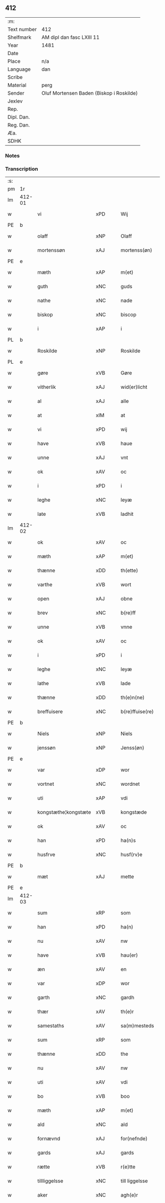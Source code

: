 ** 412
| :m:         |                                          |
| Text number | 412                                      |
| Shelfmark   | AM dipl dan fasc LXIII 11                |
| Year        | 1481                                     |
| Date        |                                          |
| Place       | n/a                                      |
| Language    | dan                                      |
| Scribe      |                                          |
| Material    | perg                                     |
| Sender      | Oluf Mortensen Baden (Biskop i Roskilde) |
| Jexlev      |                                          |
| Rep.        |                                          |
| Dipl. Dan.  |                                          |
| Reg. Dan.   |                                          |
| Æa.         |                                          |
| SDHK        |                                          |

*** Notes


*** Transcription
| :s: |        |                      |                |   |   |                      |                 |   |   |   |                 |     |   |   |    |        |
| pm  | 1r     |                      |                |   |   |                      |                 |   |   |   |                 |     |   |   |    |        |
| lm  | 412-01 |                      |                |   |   |                      |                 |   |   |   |                 |     |   |   |    |        |
| w   |        | vi                   | xPD            |   |   | Wij                  | Wij             |   |   |   |                 | dan |   |   |    | 412-01 |
| PE  | b      |                      |                |   |   |                      |                 |   |   |   |                 |     |   |   |    |        |
| w   |        | olaff                | xNP            |   |   | Olaff                | Olaff           |   |   |   |                 | dan |   |   |    | 412-01 |
| w   |        | mortenssøn           | xAJ            |   |   | mortenss(øn)         | moꝛtenſ        |   |   |   |                 | dan |   |   |    | 412-01 |
| PE  | e      |                      |                |   |   |                      |                 |   |   |   |                 |     |   |   |    |        |
| w   |        | mæth                 | xAP            |   |   | m(et)                | mꝫ              |   |   |   |                 | dan |   |   |    | 412-01 |
| w   |        | guth                 | xNC            |   |   | guds                 | gud            |   |   |   |                 | dan |   |   |    | 412-01 |
| w   |        | nathe                | xNC            |   |   | nade                 | nade            |   |   |   |                 | dan |   |   |    | 412-01 |
| w   |        | biskop               | xNC            |   |   | biscop               | biſcop          |   |   |   |                 | dan |   |   |    | 412-01 |
| w   |        | i                    | xAP            |   |   | i                    | i               |   |   |   |                 | dan |   |   |    | 412-01 |
| PL  | b      |                      |                |   |   |                      |                 |   |   |   |                 |     |   |   |    |        |
| w   |        | Roskilde             | xNP            |   |   | Roskilde             | Roſkılde        |   |   |   |                 | dan |   |   |    | 412-01 |
| PL  | e      |                      |                |   |   |                      |                 |   |   |   |                 |     |   |   |    |        |
| w   |        | gøre                 | xVB            |   |   | Gøre                 | Gøꝛe            |   |   |   |                 | dan |   |   |    | 412-01 |
| w   |        | vitherlik            | xAJ            |   |   | wid(er)licht         | wıdlıcht       |   |   |   |                 | dan |   |   |    | 412-01 |
| w   |        | al                   | xAJ            |   |   | alle                 | alle            |   |   |   |                 | dan |   |   |    | 412-01 |
| w   |        | at                   | xIM            |   |   | at                   | at              |   |   |   |                 | dan |   |   |    | 412-01 |
| w   |        | vi                   | xPD            |   |   | wij                  | wij             |   |   |   |                 | dan |   |   |    | 412-01 |
| w   |        | have                 | xVB            |   |   | haue                 | haue            |   |   |   |                 | dan |   |   |    | 412-01 |
| w   |        | unne                 | xAJ            |   |   | vnt                  | vnt             |   |   |   |                 | dan |   |   |    | 412-01 |
| w   |        | ok                   | xAV            |   |   | oc                   | oc              |   |   |   |                 | dan |   |   |    | 412-01 |
| w   |        | i                    | xPD            |   |   | i                    | i               |   |   |   |                 | dan |   |   |    | 412-01 |
| w   |        | leghe                | xNC            |   |   | leyæ                 | leyæ            |   |   |   |                 | dan |   |   |    | 412-01 |
| w   |        | late                 | xVB            |   |   | ladhit               | ladhıt          |   |   |   |                 | dan |   |   |    | 412-01 |
| lm  | 412-02 |                      |                |   |   |                      |                 |   |   |   |                 |     |   |   |    |        |
| w   |        | ok                   | xAV            |   |   | oc                   | oc              |   |   |   |                 | dan |   |   |    | 412-02 |
| w   |        | mæth                 | xAP            |   |   | m(et)                | mꝫ              |   |   |   |                 | dan |   |   |    | 412-02 |
| w   |        | thænne               | xDD            |   |   | th(ette)             | thꝫͤ             |   |   |   |                 | dan |   |   |    | 412-02 |
| w   |        | varthe               | xVB            |   |   | wort                 | woꝛt            |   |   |   |                 | dan |   |   |    | 412-02 |
| w   |        | open                 | xAJ            |   |   | obne                 | obne            |   |   |   |                 | dan |   |   |    | 412-02 |
| w   |        | brev                 | xNC            |   |   | b(re)ff              | bff            |   |   |   |                 | dan |   |   |    | 412-02 |
| w   |        | unne                 | xVB            |   |   | vnne                 | vnne            |   |   |   |                 | dan |   |   |    | 412-02 |
| w   |        | ok                   | xAV            |   |   | oc                   | oc              |   |   |   |                 | dan |   |   |    | 412-02 |
| w   |        | i                    | xPD            |   |   | i                    | i               |   |   |   |                 | dan |   |   |    | 412-02 |
| w   |        | leghe                | xNC            |   |   | leyæ                 | leyæ            |   |   |   |                 | dan |   |   |    | 412-02 |
| w   |        | lathe                | xVB            |   |   | lade                 | lade            |   |   |   |                 | dan |   |   |    | 412-02 |
| w   |        | thænne               | xDD            |   |   | th(e)n(ne)           | thn̅ͤ             |   |   |   |                 | dan |   |   |    | 412-02 |
| w   |        | breffuisere          | xNC            |   |   | b(re)ffuise(re)      | bffuiſe       |   |   |   |                 | dan |   |   |    | 412-02 |
| PE  | b      |                      |                |   |   |                      |                 |   |   |   |                 |     |   |   |    |        |
| w   |        | Niels                | xNP            |   |   | Niels                | Nıel           |   |   |   |                 | dan |   |   |    | 412-02 |
| w   |        | jenssøn              | xNP            |   |   | Jenss(øn)            | Jenſ           |   |   |   |                 | dan |   |   |    | 412-02 |
| PE  | e      |                      |                |   |   |                      |                 |   |   |   |                 |     |   |   |    |        |
| w   |        | var                  | xDP            |   |   | wor                  | woꝛ             |   |   |   |                 | dan |   |   |    | 412-02 |
| w   |        | vortnet              | xNC            |   |   | wordnet              | woꝛdnet         |   |   |   | lemma varthneth | dan |   |   |    | 412-02 |
| w   |        | uti                  | xAP            |   |   | vdi                  | vdi             |   |   |   |                 | dan |   |   |    | 412-02 |
| w   |        | kongstæthe¦kongstæte | xVB            |   |   | kongstæde            | kongſtæde       |   |   |   |                 | dan |   |   |    | 412-02 |
| w   |        | ok                   | xAV            |   |   | oc                   | oc              |   |   |   |                 | dan |   |   |    | 412-02 |
| w   |        | han                  | xPD            |   |   | ha(n)s               | ha̅             |   |   |   |                 | dan |   |   |    | 412-02 |
| w   |        | husfrve              | xNC            |   |   | husf(rv)e            | huſfͮe           |   |   |   |                 | dan |   |   |    | 412-02 |
| PE  | b      |                      |                |   |   |                      |                 |   |   |   |                 |     |   |   |    |        |
| w   |        | mæt                  | xAJ            |   |   | mette                | mette           |   |   |   |                 | dan |   |   |    | 412-02 |
| PE  | e      |                      |                |   |   |                      |                 |   |   |   |                 |     |   |   |    |        |
| lm  | 412-03 |                      |                |   |   |                      |                 |   |   |   |                 |     |   |   |    |        |
| w   |        | sum                  | xRP            |   |   | som                  | ſom             |   |   |   |                 | dan |   |   |    | 412-03 |
| w   |        | han                  | xPD            |   |   | ha(n)                | ha̅              |   |   |   |                 | dan |   |   |    | 412-03 |
| w   |        | nu                   | xAV            |   |   | nw                   | nw              |   |   |   |                 | dan |   |   |    | 412-03 |
| w   |        | have                 | xVB            |   |   | hau(er)              | hau            |   |   |   |                 | dan |   |   |    | 412-03 |
| w   |        | æn                   | xAV            |   |   | en                   | en              |   |   |   |                 | dan |   |   |    | 412-03 |
| w   |        | var                  | xDP            |   |   | wor                  | woꝛ             |   |   |   |                 | dan |   |   |    | 412-03 |
| w   |        | garth                | xNC            |   |   | gardh                | gaꝛdh           |   |   |   |                 | dan |   |   |    | 412-03 |
| w   |        | thær                 | xAV            |   |   | th(e)r               | thꝛ            |   |   |   |                 | dan |   |   |    | 412-03 |
| w   |        | samestaths           | xAV            |   |   | sa(m)mesteds         | ſa̅meſted       |   |   |   |                 | dan |   |   |    | 412-03 |
| w   |        | sum                  | xRP            |   |   | som                  | ſom             |   |   |   |                 | dan |   |   |    | 412-03 |
| w   |        | thænne               | xDD            |   |   | the                  | the             |   |   |   |                 | dan |   |   |    | 412-03 |
| w   |        | nu                   | xAV            |   |   | nw                   | nw              |   |   |   |                 | dan |   |   |    | 412-03 |
| w   |        | uti                  | xAV            |   |   | vdi                  | vdi             |   |   |   |                 | dan |   |   |    | 412-03 |
| w   |        | bo                   | xVB            |   |   | boo                  | boo             |   |   |   |                 | dan |   |   |    | 412-03 |
| w   |        | mæth                 | xAP            |   |   | m(et)                | mꝫ              |   |   |   |                 | dan |   |   |    | 412-03 |
| w   |        | ald                  | xNC            |   |   | ald                  | ald             |   |   |   |                 | dan |   |   |    | 412-03 |
| w   |        | fornævnd             | xAJ            |   |   | for(nefnde)          | foꝛᷠͤ             |   |   |   |                 | dan |   |   |    | 412-03 |
| w   |        | gards                | xAJ            |   |   | gards                | gaꝛd           |   |   |   |                 | dan |   |   |    | 412-03 |
| w   |        | rætte                | xVB            |   |   | r(e)tte              | rtte           |   |   |   |                 | dan |   |   |    | 412-03 |
| w   |        | tillliggelsse        | xNC            |   |   | till liggelsse       | tıll liggelſſe  |   |   |   |                 | dan |   |   |    | 412-03 |
| w   |        | aker                 | xNC            |   |   | agh(e)r              | aghꝛ           |   |   |   |                 | dan |   |   |    | 412-03 |
| w   |        | eng                  | xNC            |   |   | eng                  | eng             |   |   |   |                 | dan |   |   |    | 412-03 |
| lm  | 412-04 |                      |                |   |   |                      |                 |   |   |   |                 |     |   |   |    |        |
| w   |        | skogh                | xNC            |   |   | skow                 | ſkow            |   |   |   |                 | dan |   |   |    | 412-04 |
| w   |        | mrark                | xAJ            |   |   | mr(ar)ck             | mꝛᷓck            |   |   |   |                 | dan |   |   |    | 412-04 |
| w   |        | vat                  | xAJ            |   |   | waat                 | waat            |   |   |   |                 | dan |   |   |    | 412-04 |
| w   |        | ok                   | xAV            |   |   | oc                   | oc              |   |   |   |                 | dan |   |   |    | 412-04 |
| w   |        | thyvr                | xAJ            |   |   | thywrt               | thywꝛt          |   |   |   |                 | dan |   |   |    | 412-04 |
| w   |        | enchtet              | xAJ            |   |   | enchtet              | enchtet         |   |   |   |                 | dan |   |   |    | 412-04 |
| w   |        | vndentaghit          | xAJ            |   |   | vndentaghit          | vndentaghıt     |   |   |   |                 | dan |   |   |    | 412-04 |
| w   |        | ok                   | xAV            |   |   | Oc                   | Oc              |   |   |   |                 | dan |   |   |    | 412-04 |
| w   |        | thær                 | xAV            |   |   | th(e)r               | thꝛ            |   |   |   |                 | dan |   |   |    | 412-04 |
| w   |        | til                  | xAP            |   |   | till                 | tıll            |   |   |   |                 | dan |   |   |    | 412-04 |
| w   |        | være                 | xVB            |   |   | wor(e)               | woꝛ            |   |   |   |                 | dan |   |   |    | 412-04 |
| w   |        | biscops              | xAJ            |   |   | biscops              | biſcop         |   |   |   |                 | dan |   |   |    | 412-04 |
| PL  | b      |                      |                |   |   |                      |                 |   |   |   |                 |     |   |   |    |        |
| w   |        | tinder               | xNC            |   |   | tinder               | tindeꝛ          |   |   |   |                 | dan |   |   |    | 412-04 |
| PL  | e      |                      |                |   |   |                      |                 |   |   |   |                 |     |   |   |    |        |
| w   |        | af                   | xAP            |   |   | aff                  | aff             |   |   |   |                 | dan |   |   |    | 412-04 |
| w   |        | fornævnd             | xAJ            |   |   | for(nefnde)          | foꝛᷠͤ             |   |   |   |                 | dan |   |   |    | 412-04 |
| w   |        | kongstæthe¦kongstæte | xVB            |   |   | kongstæde            | kongſtæde       |   |   |   |                 | dan |   |   |    | 412-04 |
| w   |        | ok                   | xAV            |   |   | oc                   | oc              |   |   |   |                 | dan |   |   |    | 412-04 |
| PL  | b      |                      |                |   |   |                      |                 |   |   |   |                 |     |   |   |    |        |
| w   |        | Roolte               | xNC            |   |   | Roolte               | Roolte          |   |   |   |                 | dan |   |   |    | 412-04 |
| w   |        | sogen                | xNC            |   |   | sog(e)n              | ſogn           |   |   |   |                 | dan |   |   |    | 412-04 |
| PL  | e      |                      |                |   |   |                      |                 |   |   |   |                 |     |   |   |    |        |
| lm  | 412-05 |                      |                |   |   |                      |                 |   |   |   |                 |     |   |   |    |        |
| w   |        | at                   | xCS            |   |   | at                   | at              |   |   |   |                 | dan |   |   |    | 412-05 |
| w   |        | have                 | xVB            |   |   | haue                 | haue            |   |   |   |                 | dan |   |   |    | 412-05 |
| w   |        | nyte                 | xVB            |   |   | nyde                 | nyde            |   |   |   |                 | dan |   |   |    | 412-05 |
| w   |        | ok                   | xAV            |   |   | oc                   | oc              |   |   |   |                 | dan |   |   |    | 412-05 |
| w   |        | i                    | xPD            |   |   | i                    | i               |   |   |   |                 | dan |   |   |    | 412-05 |
| w   |        | leghe                | xNC            |   |   | leyæ                 | leyæ            |   |   |   |                 | dan |   |   |    | 412-05 |
| w   |        | behalde              | xVB            |   |   | beholde              | beholde         |   |   |   |                 | dan |   |   |    | 412-05 |
| w   |        | sva                  | xAV            |   |   | swo                  | ſwo             |   |   |   |                 | dan |   |   | =  | 412-05 |
| w   |        | længe                | xAV            |   |   | lenge                | lenge           |   |   |   |                 | dan |   |   | == | 412-05 |
| w   |        | thænne               | xDD            |   |   | the                  | the             |   |   |   |                 | dan |   |   |    | 412-05 |
| w   |        | bode                 | xNC            |   |   | bode                 | bode            |   |   |   |                 | dan |   |   |    | 412-05 |
| w   |        | leve                 | xVB            |   |   | leffue               | leffue          |   |   |   |                 | dan |   |   |    | 412-05 |
| w   |        | thæn                 | xAT            |   |   | th(e)n               | thn̅             |   |   |   |                 | dan |   |   |    | 412-05 |
| w   |        | ene                  | xAJ            |   |   | enæ                  | enæ             |   |   |   |                 | dan |   |   |    | 412-05 |
| w   |        | æfter                | xAP            |   |   | efft(er)             | efft           |   |   |   |                 | dan |   |   |    | 412-05 |
| w   |        | thæn                 | xAT            |   |   | th(e)n               | thn̅             |   |   |   |                 | dan |   |   |    | 412-05 |
| w   |        | anner                | xNO            |   |   | a(n)ne(n)            | a̅ne̅             |   |   |   |                 | dan |   |   |    | 412-05 |
| w   |        | i                    | xPD            |   |   | J                    | J               |   |   |   |                 | dan |   |   |    | 412-05 |
| w   |        | sva                  | xAV            |   |   | swo                  | ſwo             |   |   |   |                 | dan |   |   |    | 412-05 |
| w   |        | mate                 | xNC            |   |   | made                 | made            |   |   |   |                 | dan |   |   |    | 412-05 |
| w   |        | at                   | xIM            |   |   | at                   | at              |   |   |   |                 | dan |   |   |    | 412-05 |
| w   |        | thæn                 | xAT            |   |   | the                  | the             |   |   |   |                 | dan |   |   |    | 412-05 |
| w   |        | skule                | xVB            |   |   | skule                | ſkule           |   |   |   |                 | dan |   |   |    | 412-05 |
| w   |        | garden               | xNC            |   |   | garde(n)             | gaꝛde̅           |   |   |   |                 | dan |   |   |    | 412-05 |
| w   |        | bygje                | xVB            |   |   | bygge                | bygge           |   |   |   |                 | dan |   |   |    | 412-05 |
| lm  | 412-06 |                      |                |   |   |                      |                 |   |   |   |                 |     |   |   |    |        |
| w   |        | ok                   | xAV            |   |   | oc                   | oc              |   |   |   |                 | dan |   |   |    | 412-06 |
| w   |        | forbædre             | xVB            |   |   | forbædre             | foꝛbædꝛe        |   |   |   |                 | dan |   |   |    | 412-06 |
| w   |        | bygje                | xVB            |   |   | bygd                 | bygd            |   |   |   |                 | dan |   |   |    | 412-06 |
| w   |        | ok                   | xAV            |   |   | oc                   | oc              |   |   |   |                 | dan |   |   |    | 412-06 |
| w   |        | forbædhrit           | xAJ            |   |   | forbædhrit           | foꝛbædhrit      |   |   |   |                 | dan |   |   |    | 412-06 |
| w   |        | i                    | xAP            |   |   | i                    | i               |   |   |   |                 | dan |   |   |    | 412-06 |
| w   |        | goth                 | xAJ            |   |   | gode                 | gode            |   |   |   |                 | dan |   |   |    | 412-06 |
| w   |        | mate                 | xNC            |   |   | made                 | made            |   |   |   |                 | dan |   |   |    | 412-06 |
| w   |        | halde                | xVB            |   |   | holde                | holde           |   |   |   |                 | dan |   |   |    | 412-06 |
| w   |        | æfter                | xAP            |   |   | efft(er)             | efft           |   |   |   |                 | dan |   |   |    | 412-06 |
| w   |        | thæn                 | xPD            |   |   | th(e)rr(is)          | thrrꝭ          |   |   |   |                 | dan |   |   |    | 412-06 |
| w   |        | formve               | xNC            |   |   | formwe               | foꝛmwe          |   |   |   |                 | dan |   |   |    | 412-06 |
| w   |        | ok                   | xAV            |   |   | oc                   | oc              |   |   |   |                 | dan |   |   |    | 412-06 |
| w   |        | skule                | xVB            |   |   | skule                | ſkule           |   |   |   |                 | dan |   |   |    | 412-06 |
| w   |        | give                 | xVB            |   |   | giffue               | giffue          |   |   |   |                 | dan |   |   |    | 412-06 |
| w   |        | vi                   | xPD            |   |   | oss                  | oſſ             |   |   |   |                 | dan |   |   |    | 412-06 |
| w   |        | ok                   | xAV            |   |   | oc                   | oc              |   |   |   |                 | dan |   |   |    | 412-06 |
| w   |        | være                 | xVB            |   |   | wore                 | woꝛe            |   |   |   |                 | dan |   |   |    | 412-06 |
| w   |        | efftekomere          | xVB            |   |   | efftekome(re)        | efftekome      |   |   |   |                 | dan |   |   |    | 412-06 |
| lm  | 412-07 |                      |                |   |   |                      |                 |   |   |   |                 |     |   |   |    |        |
| w   |        | biskop               | xNC            |   |   | biscop               | biſcop          |   |   |   |                 | dan |   |   |    | 412-07 |
| w   |        | i                    | xAP            |   |   | i                    | i               |   |   |   |                 | dan |   |   |    | 412-07 |
| PL  | b      |                      |                |   |   |                      |                 |   |   |   |                 |     |   |   |    |        |
| w   |        | Roskilde             | xNP            |   |   | Roskilde             | Roſkilde        |   |   |   |                 | dan |   |   |    | 412-07 |
| PL  | e      |                      |                |   |   |                      |                 |   |   |   |                 |     |   |   |    |        |
| w   |        | arlik                | xAJ            |   |   | arlighe              | aꝛlıghe         |   |   |   |                 | dan |   |   |    | 412-07 |
| w   |        | til                  | xAP            |   |   | till                 | tıll            |   |   |   |                 | dan |   |   |    | 412-07 |
| w   |        | landgille            | xNC            |   |   | landgille            | landgille       |   |   |   |                 | dan |   |   |    | 412-07 |
| w   |        | eghe                 | xVB            |   |   | otte                 | otte            |   |   |   |                 | dan |   |   |    | 412-07 |
| w   |        | skilling             | xNC            |   |   | skilli(n)g           | ſkılli̅g         |   |   |   |                 | dan |   |   |    | 412-07 |
| w   |        | grot                 | xNC            |   |   | grot                 | grot            |   |   |   |                 | dan |   |   |    | 412-07 |
| w   |        | pænning              | xNC            |   |   | pe(n)ni(n)ge         | pe̅nı̅ge          |   |   |   |                 | dan |   |   |    | 412-07 |
| w   |        | af                   | xAP            |   |   | aff                  | aff             |   |   |   |                 | dan |   |   |    | 412-07 |
| w   |        | fornævnd             | xAJ            |   |   | for(nefnde)          | foꝛᷠͤ             |   |   |   |                 | dan |   |   |    | 412-07 |
| w   |        | garth                | xNC            |   |   | gardh                | gaꝛdh           |   |   |   |                 | dan |   |   |    | 412-07 |
| w   |        | innen                | xAP            |   |   | jnnen                | ȷnnen           |   |   |   |                 | dan |   |   |    | 412-07 |
| w   |        | sankte               | xAJ            |   |   | s(anc)ti             | ſtı̅             |   |   |   |                 | lat |   |   |    | 412-07 |
| w   |        | mortensdagh          | xAJ            |   |   | morte(n)sdagh        | moꝛte̅ſdagh      |   |   |   |                 | dan |   |   |    | 412-07 |
| w   |        | ok                   | xAV            |   |   | oc                   | oc              |   |   |   |                 | dan |   |   |    | 412-07 |
| w   |        | fiire                | xNC            |   |   | fiire                | fiiꝛe           |   |   |   |                 | dan |   |   |    | 412-07 |
| w   |        | pund                 | xNC            |   |   | p(und)               | pͩ               |   |   |   |                 | dan |   |   |    | 412-07 |
| lm  | 412-08 |                      |                |   |   |                      |                 |   |   |   |                 |     |   |   |    |        |
| w   |        | bjug                 | xNC            |   |   | Bywg                 | Bywg            |   |   |   |                 | dan |   |   |    | 412-08 |
| w   |        | ok                   | xAV            |   |   | oc                   | oc              |   |   |   |                 | dan |   |   |    | 412-08 |
| w   |        | thu                  | xPD            |   |   | tw                   | tw              |   |   |   |                 | dan |   |   |    | 412-08 |
| w   |        | pund                 | xNC            |   |   | pu(n)d               | pu̅d             |   |   |   |                 | dan |   |   |    | 412-08 |
| w   |        | rugh                 | xNC            |   |   | Rugh                 | Rugh            |   |   |   |                 | dan |   |   |    | 412-08 |
| w   |        | af                   | xAP            |   |   | aff                  | aff             |   |   |   |                 | dan |   |   |    | 412-08 |
| w   |        | fornævnd             | xAJ            |   |   | for(nefnde)          | foꝛᷠͤ             |   |   |   |                 | dan |   |   |    | 412-08 |
| PL  | b      |                      |                |   |   |                      |                 |   |   |   |                 |     |   |   |    |        |
| w   |        | tinder               | xNC            |   |   | tinder               | tindeꝛ          |   |   |   |                 | dan |   |   |    | 412-08 |
| PL  | e      |                      |                |   |   |                      |                 |   |   |   |                 |     |   |   |    |        |
| w   |        | innen                | xAP            |   |   | jnne(n)              | ȷnne̅            |   |   |   |                 | dan |   |   |    | 412-08 |
| w   |        | kyndelmisse          | xNC            |   |   | kyndelmøsse          | kyndelmøſſe     |   |   |   |                 | dan |   |   |    | 412-08 |
| w   |        | uti                  | xAV            |   |   | vdi                  | vdi             |   |   |   |                 | dan |   |   |    | 412-08 |
| w   |        | var                  | xDP            |   |   | wor                  | woꝛ             |   |   |   |                 | dan |   |   |    | 412-08 |
| w   |        | garth                | xNC            |   |   | gardh                | gaꝛdh           |   |   |   |                 | dan |   |   |    | 412-08 |
| PL  | b      |                      |                |   |   |                      |                 |   |   |   |                 |     |   |   |    |        |
| w   |        | turebye              | xNP            |   |   | twrebye              | twꝛebye         |   |   |   |                 | dan |   |   |    | 412-08 |
| PL  | e      |                      |                |   |   |                      |                 |   |   |   |                 |     |   |   |    |        |
| w   |        | hvær                 | xPD            |   |   | hwert                | hweꝛt           |   |   |   |                 | dan |   |   |    | 412-08 |
| w   |        | ar                   | xNC            |   |   | aar                  | aaꝛ             |   |   |   |                 | dan |   |   |    | 412-08 |
| w   |        | yte                  | xVB            |   |   | yde                  | yde             |   |   |   |                 | dan |   |   |    | 412-08 |
| w   |        | ok                   | xAV            |   |   | oc                   | oc              |   |   |   |                 | dan |   |   |    | 412-08 |
| w   |        | betale               | xVB            |   |   | betale               | betale          |   |   |   |                 | dan |   |   |    | 412-08 |
| w   |        | skule                | xVB            |   |   | skule(n)d(e)         | ſkule̅          |   |   |   |                 | dan |   |   |    | 412-08 |
| lm  | 412-09 |                      |                |   |   |                      |                 |   |   |   |                 |     |   |   |    |        |
| w   |        | ok                   | xAV            |   |   | Oc                   | Oc              |   |   |   |                 | dan |   |   |    | 412-09 |
| w   |        | skule                | xVB            |   |   | skule                | ſkule           |   |   |   |                 | dan |   |   |    | 412-09 |
| w   |        | thæn                 | xAT            |   |   | the                  | the             |   |   |   |                 | dan |   |   |    | 412-09 |
| w   |        | halde                | xVB            |   |   | holde                | holde           |   |   |   |                 | dan |   |   |    | 412-09 |
| w   |        | var                  | xDP            |   |   | wor                  | wor             |   |   |   |                 | dan |   |   |    | 412-09 |
| w   |        | æmbætesman           | xNC            |   |   | embitzma(n)          | embıtzma̅        |   |   |   |                 | dan |   |   |    | 412-09 |
| w   |        | i                    | xAP            |   |   | i                    | i               |   |   |   |                 | dan |   |   |    | 412-09 |
| w   |        | fornævnd             | xAJ            |   |   | for(nefnde)          | foꝛᷠͤ             |   |   |   |                 | dan |   |   |    | 412-09 |
| PL  | b      |                      |                |   |   |                      |                 |   |   |   |                 |     |   |   |    |        |
| w   |        | turhby               | xNC            |   |   | twreby               | twꝛeby          |   |   |   |                 | dan |   |   |    | 412-09 |
| PL  | e      |                      |                |   |   |                      |                 |   |   |   |                 |     |   |   |    |        |
| w   |        | æn                   | xAV            |   |   | en                   | en              |   |   |   |                 | dan |   |   |    | 412-09 |
| w   |        | mweligh              | xNP            |   |   | mweligh              | mwelıgh         |   |   |   |                 | dan |   |   |    | 412-09 |
| w   |        | gestning             | xNC            |   |   | gestni(n)g           | geſtni̅g         |   |   |   |                 | dan |   |   |    | 412-09 |
| w   |        | um                   | xAP            |   |   | vm                   | vm              |   |   |   |                 | dan |   |   |    | 412-09 |
| w   |        | aaret                | xAJ            |   |   | aar(e)t              | aaꝛt           |   |   |   |                 | dan |   |   |    | 412-09 |
| w   |        | af                   | xAP            |   |   | aff                  | aff             |   |   |   |                 | dan |   |   |    | 412-09 |
| w   |        | fornævnd             | xAJ            |   |   | for(nefnde)          | foꝛᷠͤ             |   |   |   |                 | dan |   |   |    | 412-09 |
| w   |        | garth                | xNC            |   |   | gardh                | gaꝛdh           |   |   |   |                 | dan |   |   |    | 412-09 |
| w   |        | ok                   | xAV            |   |   | Oc                   | Oc              |   |   |   |                 | dan |   |   |    | 412-09 |
| w   |        | thær                 | xAV            |   |   | th(e)r               | thꝝ             |   |   |   |                 | dan |   |   |    | 412-09 |
| w   |        | mæth                 | xAP            |   |   | m(et)                | mꝫ              |   |   |   |                 | dan |   |   |    | 412-09 |
| lm  | 412-10 |                      |                |   |   |                      |                 |   |   |   |                 |     |   |   |    |        |
| w   |        | skule                | xVB            |   |   | skule                | ſkule           |   |   |   |                 | dan |   |   |    | 412-10 |
| w   |        | thænne               | xDD            |   |   | the                  | the             |   |   |   |                 | dan |   |   |    | 412-10 |
| w   |        | være                 | xVB            |   |   | wære                 | wæꝛe            |   |   |   |                 | dan |   |   |    | 412-10 |
| w   |        | fri                  | xAJ            |   |   | frij                 | frij            |   |   |   |                 | dan |   |   |    | 412-10 |
| w   |        | for                  | xAP            |   |   | for(e)               | foꝛ            |   |   |   |                 | dan |   |   |    | 412-10 |
| w   |        | arbeyte              | xVB            |   |   | arbeyde              | aꝛbeyde         |   |   |   |                 | dan |   |   |    | 412-10 |
| w   |        | ok                   | xAV            |   |   | oc                   | oc              |   |   |   |                 | dan |   |   |    | 412-10 |
| w   |        | ald                  | xNC            |   |   | ald                  | ald             |   |   |   |                 | dan |   |   |    | 412-10 |
| w   |        | anner                | xPD            |   |   | a(n)ne(n)            | a̅ne̅             |   |   |   |                 | dan |   |   |    | 412-10 |
| w   |        | afgift               | xNC            |   |   | affgifft             | affgıfft        |   |   |   |                 | dan |   |   |    | 412-10 |
| w   |        | af                   | xAP            |   |   | aff                  | aff             |   |   |   |                 | dan |   |   |    | 412-10 |
| w   |        | fornævnd             | xAJ            |   |   | for(nefnde)          | foꝛᷠͤ             |   |   |   |                 | dan |   |   |    | 412-10 |
| w   |        | garth                | xNC            |   |   | gardh                | gaꝛdh           |   |   |   |                 | dan |   |   |    | 412-10 |
| w   |        | ok                   | xAV            |   |   | oc                   | oc              |   |   |   |                 | dan |   |   |    | 412-10 |
| w   |        | thing                | xNC            |   |   | tynge                | tynge           |   |   |   |                 | dan |   |   |    | 412-10 |
| w   |        | nær                  | xAP            |   |   | Nar                  | Naꝛ             |   |   |   |                 | dan |   |   |    | 412-10 |
| w   |        | fornævnd             | xAJ            |   |   | for(nefnde)          | foꝛᷠͤ             |   |   |   |                 | dan |   |   |    | 412-10 |
| PE  | b      |                      |                |   |   |                      |                 |   |   |   |                 |     |   |   |    |        |
| w   |        | Niels                | xNP            |   |   | Niels                | Nıel           |   |   |   |                 | dan |   |   |    | 412-10 |
| w   |        | jenssøn              | xNP            |   |   | jenss(øn)            | ȷenſ           |   |   |   |                 | dan |   |   |    | 412-10 |
| PE  | e      |                      |                |   |   |                      |                 |   |   |   |                 |     |   |   |    |        |
| w   |        | ok                   | xAV            |   |   | oc                   | oc              |   |   |   |                 | dan |   |   |    | 412-10 |
| w   |        | fornævnd             | xAJ            |   |   | for(nefnde)          | foꝛᷠͤ             |   |   |   |                 | dan |   |   |    | 412-10 |
| lm  | 412-11 |                      |                |   |   |                      |                 |   |   |   |                 |     |   |   |    |        |
| w   |        | hans                 | xNP            |   |   | ha(n)s               | ha̅             |   |   |   |                 | dan |   |   |    | 412-11 |
| w   |        | husfrve              | xVB            |   |   | husf(rv)e            | huſfͮe           |   |   |   |                 | dan |   |   |    | 412-11 |
| PE  | b      |                      |                |   |   |                      |                 |   |   |   |                 |     |   |   |    |        |
| w   |        | mæt                  | xAJ            |   |   | mette                | mette           |   |   |   |                 | dan |   |   |    | 412-11 |
| PE  | e      |                      |                |   |   |                      |                 |   |   |   |                 |     |   |   |    |        |
| w   |        | døth                 | xAJ            |   |   | døde                 | døde            |   |   |   |                 | dan |   |   |    | 412-11 |
| w   |        | ok                   | xAV            |   |   | oc                   | oc              |   |   |   |                 | dan |   |   |    | 412-11 |
| w   |        | afgange              | xVB            |   |   | affgangne            | affgangne       |   |   |   |                 | dan |   |   |    | 412-11 |
| w   |        | være                 | xVB            |   |   | ær(e)                | æꝛ             |   |   |   |                 | dan |   |   |    | 412-11 |
| w   |        | æller                | xAV            |   |   | ell(e)r              | ellꝛ           |   |   |   |                 | dan |   |   |    | 412-11 |
| w   |        | fornævnd             | xAJ            |   |   | for(nefnde)          | foꝛᷠͤ             |   |   |   |                 | dan |   |   |    | 412-11 |
| w   |        | article              | xNC            |   |   | article              | aꝛticle         |   |   |   |                 | dan |   |   |    | 412-11 |
| w   |        | æj                   | xAV            |   |   | ey                   | ey              |   |   |   |                 | dan |   |   |    | 412-11 |
| w   |        | halde                | xVB            |   |   | hold(e)              | hol            |   |   |   |                 | dan |   |   |    | 412-11 |
| w   |        | sva                  | xAV            |   |   | swo                  | ſwo             |   |   |   |                 | dan |   |   |    | 412-11 |
| w   |        | at                   | xIM            |   |   | at                   | at              |   |   |   |                 | dan |   |   |    | 412-11 |
| w   |        | mærkelik             | xAJ            |   |   | m(er)keligh          | mkelıgh        |   |   |   |                 | dan |   |   |    | 412-11 |
| w   |        | brist                | xNC            |   |   | brøst                | bꝛøſt           |   |   |   |                 | dan |   |   |    | 412-11 |
| w   |        | finne                | xVB            |   |   | finnes               | finne          |   |   |   |                 | dan |   |   |    | 412-11 |
| w   |        | i                    | xPD            |   |   | i                    | i               |   |   |   |                 | dan |   |   |    | 412-11 |
| w   |        | thæn                 | xAT            |   |   | th(e)m               | thm̅             |   |   |   |                 | dan |   |   |    | 412-11 |
| w   |        | tha                  | xAV            |   |   | tha                  | tha             |   |   |   |                 | dan |   |   |    | 412-11 |
| w   |        | skule                | xVB            |   |   | skal                 | ſkal            |   |   |   |                 | dan |   |   |    | 412-11 |
| lm  | 412-12 |                      |                |   |   |                      |                 |   |   |   |                 |     |   |   |    |        |
| w   |        | fornævnd             | xAJ            |   |   | for(nefnde)          | foꝛᷠͤ             |   |   |   |                 | dan |   |   |    | 412-12 |
| w   |        | garth                | xNC            |   |   | gardh                | gaꝛdh           |   |   |   |                 | dan |   |   |    | 412-12 |
| w   |        | ok                   | xAV            |   |   | oc                   | oc              |   |   |   |                 | dan |   |   |    | 412-12 |
| w   |        | fornævnd             | xAJ            |   |   | for(nefnde)          | foꝛᷠͤ             |   |   |   |                 | dan |   |   |    | 412-12 |
| w   |        | tinder               | xAJ            |   |   | tinder               | tinder          |   |   |   |                 | dan |   |   |    | 412-12 |
| w   |        | fri                  | xAJ            |   |   | frij                 | frij            |   |   |   |                 | dan |   |   |    | 412-12 |
| w   |        | ok                   | xAV            |   |   | oc                   | oc              |   |   |   |                 | dan |   |   |    | 412-12 |
| w   |        | quitte               | xVB            |   |   | q(ui)tte             | qtte           |   |   |   |                 | dan |   |   |    | 412-12 |
| w   |        | gen                  | xAP            |   |   | igee(n)              | igee̅            |   |   |   |                 | dan |   |   |    | 412-12 |
| w   |        | kome                 | xVB            |   |   | ko(me)               | ko̅ͤ              |   |   |   |                 | dan |   |   |    | 412-12 |
| w   |        | til                  | xAP            |   |   | till                 | tıll            |   |   |   |                 | dan |   |   |    | 412-12 |
| w   |        | vi                   | xPD            |   |   | oss                  | oſſ             |   |   |   |                 | dan |   |   |    | 412-12 |
| w   |        | ok                   | xAV            |   |   | oc                   | oc              |   |   |   |                 | dan |   |   |    | 412-12 |
| w   |        | være                 | xVB            |   |   | wor(e)               | woꝛ            |   |   |   |                 | dan |   |   |    | 412-12 |
| w   |        | efftekomere          | xNC            |   |   | efftekome(re)        | efftekome      |   |   |   |                 | dan |   |   |    | 412-12 |
| w   |        | til                  | xAP            |   |   | till                 | tıll            |   |   |   |                 | dan |   |   |    | 412-12 |
| w   |        | fornævnd             | xAJ            |   |   | for(nefnde)          | foꝛᷠͤ             |   |   |   |                 | dan |   |   |    | 412-12 |
| PL  | b      |                      |                |   |   |                      |                 |   |   |   |                 |     |   |   |    |        |
| w   |        | tureby               | xNC            |   |   | tur(e)by             | tuꝛby          |   |   |   |                 | dan |   |   |    | 412-12 |
| PL  | e      |                      |                |   |   |                      |                 |   |   |   |                 |     |   |   |    |        |
| w   |        | uten                 | xAP            |   |   | vden                 | vden            |   |   |   |                 | dan |   |   |    | 412-12 |
| w   |        | noker                | xPD            |   |   | nogen                | nogen           |   |   |   |                 | dan |   |   |    | 412-12 |
| w   |        | længe                | xAV            |   |   | lenger               | lengeꝛ          |   |   |   |                 | dan |   |   |    | 412-12 |
| lm  | 412-13 |                      |                |   |   |                      |                 |   |   |   |                 |     |   |   |    |        |
| w   |        | thøffring            | xNC            |   |   | thøffri(n)g          | thøffꝛi̅g        |   |   |   |                 | dan |   |   |    | 412-13 |
| w   |        | hinder               | xNC            |   |   | hinder               | hınder          |   |   |   |                 | dan |   |   |    | 412-13 |
| w   |        | æller                | xAV            |   |   | ell(e)r              | ellꝛ           |   |   |   |                 | dan |   |   |    | 412-13 |
| w   |        | hielperæte           | xVB            |   |   | hielperæde           | hıelperæde      |   |   |   |                 | dan |   |   |    | 412-13 |
| w   |        | i                    | xAP            |   |   | i                    | i               |   |   |   |                 | dan |   |   |    | 412-13 |
| w   |        | noker                | xPD            |   |   | nogre                | nogꝛe           |   |   |   |                 | dan |   |   |    | 412-13 |
| w   |        | mate                 | xNC            |   |   | made                 | made            |   |   |   |                 | dan |   |   |    | 412-13 |
| w   |        | jn                   | lat            |   |   | Jn                   | Jn              |   |   |   |                 | lat |   |   |    | 412-13 |
| w   |        | cuius                | lat            |   |   | c(uius)              | c              |   |   |   |                 | lat |   |   |    | 412-13 |
| w   |        | rei                  | lat            |   |   | r(e)i                | ri             |   |   |   |                 | lat |   |   |    | 412-13 |
| w   |        | testimonium          | xNC            |   |   | testi(m)o(nium)      | teſtı̅oͫ          |   |   |   |                 | lat |   |   |    | 412-13 |
| w   |        | Secretum             | xAJ            |   |   | Sec(re)tu(m)         | ectu̅          |   |   |   |                 | lat |   |   |    | 412-13 |
| w   |        | nostrum              | xAJ            |   |   | n(ost)r(u)m          | nꝛ̅m             |   |   |   |                 | lat |   |   |    | 412-13 |
| w   |        | presentibus          | xAJ            |   |   | p(rese)ntib(us)      | pn̅tıbꝫ          |   |   |   |                 | lat |   |   |    | 412-13 |
| w   |        | være                 | xVB            |   |   | e(st)                | e̅               |   |   |   |                 | lat |   |   |    | 412-13 |
| w   |        | appensum             | xNC            |   |   | appe(n)su(m)         | ae̅ſu̅           |   |   |   |                 | lat |   |   |    | 412-13 |
| w   |        | datum                | xNC            |   |   | Datu(m)              | Datu̅            |   |   |   |                 | lat |   |   |    | 412-13 |
| PL  | b      |                      |                |   |   |                      |                 |   |   |   |                 |     |   |   |    |        |
| w   |        | Nestve               | xNC            |   |   | Nestwed(e)           | Neſtwe         |   |   |   |                 | dan |   |   |    | 412-13 |
| PL  | e      |                      |                |   |   |                      |                 |   |   |   |                 |     |   |   |    |        |
| lm  | 412-14 |                      |                |   |   |                      |                 |   |   |   |                 |     |   |   |    |        |
| w   |        | ipso                 | xNC            |   |   | ip(s)o               | ıp̅o             |   |   |   |                 | lat |   |   |    | 412-14 |
| w   |        | die                  | lat            |   |   | die                  | dıe             |   |   |   |                 | lat |   |   |    | 412-14 |
| w   |        | sankte               | xAJ            |   |   | s(anc)ti             | ſtı̅             |   |   |   |                 | lat |   |   |    | 412-14 |
| w   |        | Andre                | xAV            |   |   | Andree               | Andꝛee          |   |   |   |                 | lat |   |   |    | 412-14 |
| w   |        | apostoli             | lat            |   |   | ap(osto)li           | apl̅ı            |   |   |   |                 | lat |   |   |    | 412-14 |
| w   |        | anno                 | lat            |   |   | Anno                 | Anno            |   |   |   |                 | lat |   |   |    | 412-14 |
| w   |        | domini               | lat            |   |   | d(omi)ni             | dn̅i             |   |   |   |                 | lat |   |   |    | 412-14 |
| w   |        | Millesimo            | xAJ            |   |   | Millesimo            | Milleſımo       |   |   |   |                 | lat |   |   |    | 412-14 |
| w   |        | Quadringentesimo     | xNC            |   |   | Quadri(n)ge(n)tesimo | Quadꝛı̅ge̅teſimo  |   |   |   |                 | lat |   |   |    | 412-14 |
| w   |        | Octogesimoprimo      | xNC            |   |   | Octogesimoprimo      | Octogeſımopꝛimo |   |   |   |                 | lat |   |   |    | 412-14 |
| :e: |        |                      |                |   |   |                      |                 |   |   |   |                 |     |   |   |    |        |


